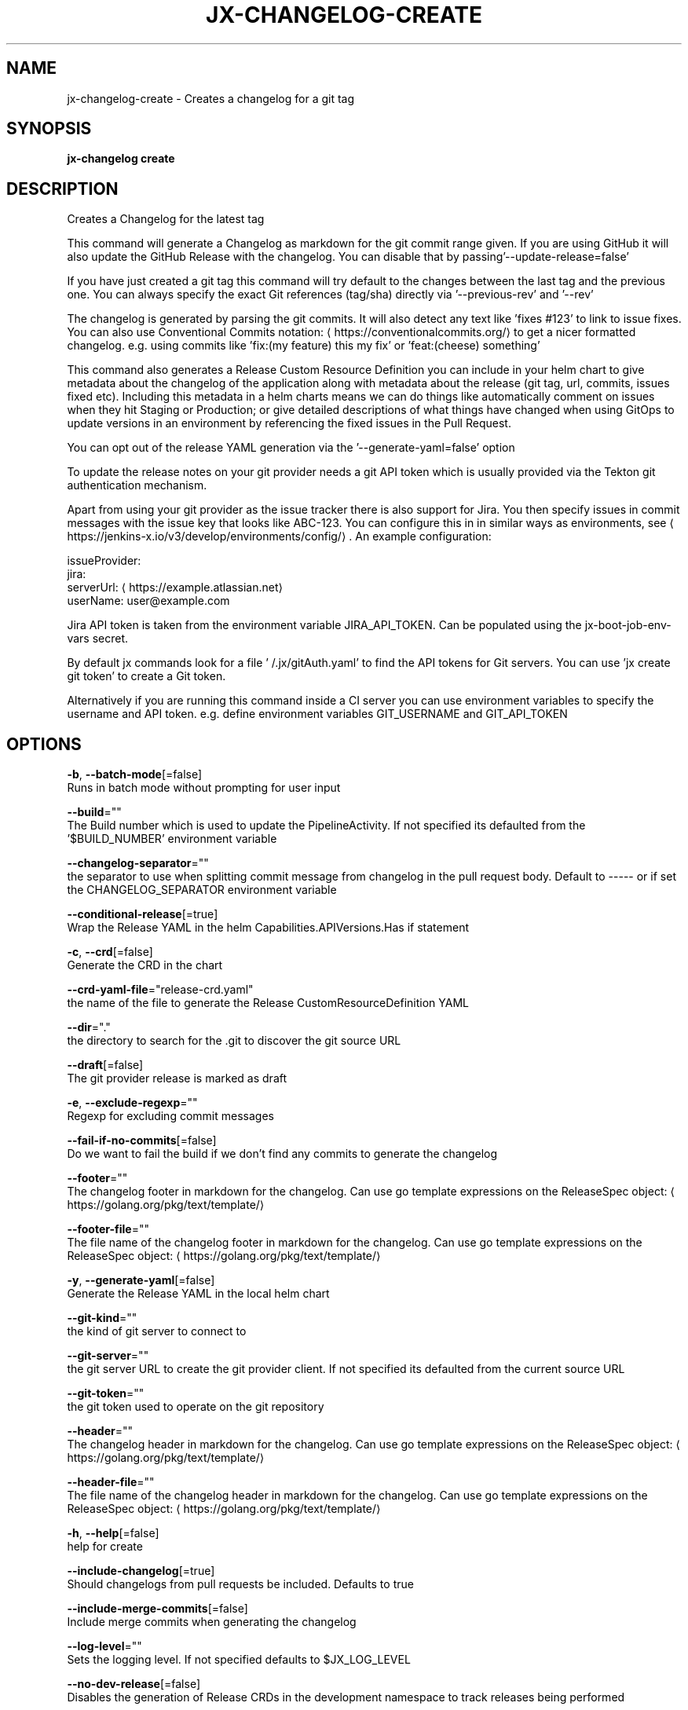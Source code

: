 .TH "JX-CHANGELOG\-CREATE" "1" "" "Auto generated by spf13/cobra" "" 
.nh
.ad l


.SH NAME
.PP
jx\-changelog\-create \- Creates a changelog for a git tag


.SH SYNOPSIS
.PP
\fBjx\-changelog create\fP


.SH DESCRIPTION
.PP
Creates a Changelog for the latest tag

.PP
This command will generate a Changelog as markdown for the git commit range given. If you are using GitHub it will also update the GitHub Release with the changelog. You can disable that by passing'\-\-update\-release=false'

.PP
If you have just created a git tag this command will try default to the changes between the last tag and the previous one. You can always specify the exact Git references (tag/sha) directly via '\-\-previous\-rev' and '\-\-rev'

.PP
The changelog is generated by parsing the git commits. It will also detect any text like 'fixes #123' to link to issue fixes. You can also use Conventional Commits notation: 
\[la]https://conventionalcommits.org/\[ra] to get a nicer formatted changelog. e.g. using commits like 'fix:(my feature) this my fix' or 'feat:(cheese) something'

.PP
This command also generates a Release Custom Resource Definition you can include in your helm chart to give metadata about the changelog of the application along with metadata about the release (git tag, url, commits, issues fixed etc). Including this metadata in a helm charts means we can do things like automatically comment on issues when they hit Staging or Production; or give detailed descriptions of what things have changed when using GitOps to update versions in an environment by referencing the fixed issues in the Pull Request.

.PP
You can opt out of the release YAML generation via the '\-\-generate\-yaml=false' option

.PP
To update the release notes on your git provider needs a git API token which is usually provided via the Tekton git authentication mechanism.

.PP
Apart from using your git provider as the issue tracker there is also support for Jira. You then specify issues in commit messages with the issue key that looks like ABC\-123. You can configure this in in similar ways as environments, see 
\[la]https://jenkins-x.io/v3/develop/environments/config/\[ra]\&. An example configuration:

.PP
issueProvider:
    jira:
      serverUrl: 
\[la]https://example.atlassian.net\[ra]
      userName: user@example.com

.PP
Jira API token is taken from the environment variable JIRA\_API\_TOKEN. Can be populated using the jx\-boot\-job\-env\-vars secret.

.PP
By default jx commands look for a file '\~/.jx/gitAuth.yaml' to find the API tokens for Git servers. You can use 'jx create git token' to create a Git token.

.PP
Alternatively if you are running this command inside a CI server you can use environment variables to specify the username and API token.
e.g. define environment variables GIT\_USERNAME and GIT\_API\_TOKEN


.SH OPTIONS
.PP
\fB\-b\fP, \fB\-\-batch\-mode\fP[=false]
    Runs in batch mode without prompting for user input

.PP
\fB\-\-build\fP=""
    The Build number which is used to update the PipelineActivity. If not specified its defaulted from  the '$BUILD\_NUMBER' environment variable

.PP
\fB\-\-changelog\-separator\fP=""
    the separator to use when splitting commit message from changelog in the pull request body. Default to \-\-\-\-\- or if set the CHANGELOG\_SEPARATOR environment variable

.PP
\fB\-\-conditional\-release\fP[=true]
    Wrap the Release YAML in the helm Capabilities.APIVersions.Has if statement

.PP
\fB\-c\fP, \fB\-\-crd\fP[=false]
    Generate the CRD in the chart

.PP
\fB\-\-crd\-yaml\-file\fP="release\-crd.yaml"
    the name of the file to generate the Release CustomResourceDefinition YAML

.PP
\fB\-\-dir\fP="."
    the directory to search for the .git to discover the git source URL

.PP
\fB\-\-draft\fP[=false]
    The git provider release is marked as draft

.PP
\fB\-e\fP, \fB\-\-exclude\-regexp\fP=""
    Regexp for excluding commit messages

.PP
\fB\-\-fail\-if\-no\-commits\fP[=false]
    Do we want to fail the build if we don't find any commits to generate the changelog

.PP
\fB\-\-footer\fP=""
    The changelog footer in markdown for the changelog. Can use go template expressions on the ReleaseSpec object: 
\[la]https://golang.org/pkg/text/template/\[ra]

.PP
\fB\-\-footer\-file\fP=""
    The file name of the changelog footer in markdown for the changelog. Can use go template expressions on the ReleaseSpec object: 
\[la]https://golang.org/pkg/text/template/\[ra]

.PP
\fB\-y\fP, \fB\-\-generate\-yaml\fP[=false]
    Generate the Release YAML in the local helm chart

.PP
\fB\-\-git\-kind\fP=""
    the kind of git server to connect to

.PP
\fB\-\-git\-server\fP=""
    the git server URL to create the git provider client. If not specified its defaulted from the current source URL

.PP
\fB\-\-git\-token\fP=""
    the git token used to operate on the git repository

.PP
\fB\-\-header\fP=""
    The changelog header in markdown for the changelog. Can use go template expressions on the ReleaseSpec object: 
\[la]https://golang.org/pkg/text/template/\[ra]

.PP
\fB\-\-header\-file\fP=""
    The file name of the changelog header in markdown for the changelog. Can use go template expressions on the ReleaseSpec object: 
\[la]https://golang.org/pkg/text/template/\[ra]

.PP
\fB\-h\fP, \fB\-\-help\fP[=false]
    help for create

.PP
\fB\-\-include\-changelog\fP[=true]
    Should changelogs from pull requests be included. Defaults to true

.PP
\fB\-\-include\-merge\-commits\fP[=false]
    Include merge commits when generating the changelog

.PP
\fB\-\-log\-level\fP=""
    Sets the logging level. If not specified defaults to $JX\_LOG\_LEVEL

.PP
\fB\-\-no\-dev\-release\fP[=false]
    Disables the generation of Release CRDs in the development namespace to track releases being performed

.PP
\fB\-\-output\-markdown\fP=""
    Put the changelog output in this file

.PP
\fB\-o\fP, \fB\-\-overwrite\fP[=false]
    overwrites the Release CRD YAML file if it exists

.PP
\fB\-\-prerelease\fP[=false]
    The git provider release is marked as a pre\-release

.PP
\fB\-\-previous\-date\fP=""
    the previous date to find a revision in format 'MonthName dayNumber year'

.PP
\fB\-p\fP, \fB\-\-previous\-rev\fP=""
    the previous tag revision

.PP
\fB\-\-release\-yaml\-file\fP="release.yaml"
    the name of the file to generate the Release YAML

.PP
\fB\-\-rev\fP=""
    the current tag revision

.PP
\fB\-\-status\-path\fP="docs/releases.yaml"
    The path to the deployment status file used to calculate dependency updates. Defaults to docs/releases.yaml

.PP
\fB\-\-tag\-prefix\fP=""
    prefix to filter on when searching for version tags

.PP
\fB\-t\fP, \fB\-\-templates\-dir\fP=""
    the directory containing the helm chart templates to generate the resources

.PP
\fB\-\-update\-release\fP[=true]
    Should we update the release on the Git repository with the changelog

.PP
\fB\-\-verbose\fP[=false]
    Enables verbose output. The environment variable JX\_LOG\_LEVEL has precedence over this flag and allows setting the logging level to any value of: panic, fatal, error, warn, info, debug, trace

.PP
\fB\-v\fP, \fB\-\-version\fP=""
    The version to release


.SH EXAMPLE
.PP
# generate a changelog on the current source
  jx\-changelog create

.PP
# specify the version to use
  jx\-changelog create \-\-version 1.2.3

.PP
# specify the version and a header template
  jx\-changelog create \-\-header\-file docs/dev/changelog\-header.md \-\-version 1.2.3


.SH SEE ALSO
.PP
\fBjx\-changelog(1)\fP


.SH HISTORY
.PP
Auto generated by spf13/cobra
